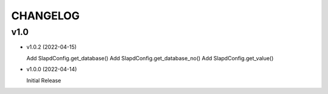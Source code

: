 CHANGELOG
=========

v1.0
----

* v1.0.2 (2022-04-15)

  Add SlapdConfig.get_database()
  Add SlapdConfig.get_database_no()
  Add SlapdConfig.get_value()

* v1.0.0 (2022-04-14) 

  Initial Release

